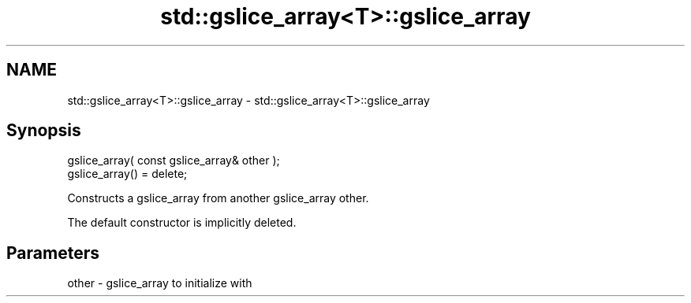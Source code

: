 .TH std::gslice_array<T>::gslice_array 3 "2019.08.27" "http://cppreference.com" "C++ Standard Libary"
.SH NAME
std::gslice_array<T>::gslice_array \- std::gslice_array<T>::gslice_array

.SH Synopsis
   gslice_array( const gslice_array& other );
   gslice_array() = delete;

   Constructs a gslice_array from another gslice_array other.

   The default constructor is implicitly deleted.

.SH Parameters

   other - gslice_array to initialize with
